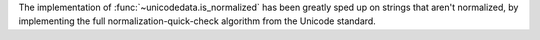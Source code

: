The implementation of :func:`~unicodedata.is_normalized` has been greatly
sped up on strings that aren't normalized, by implementing the full
normalization-quick-check algorithm from the Unicode standard.

